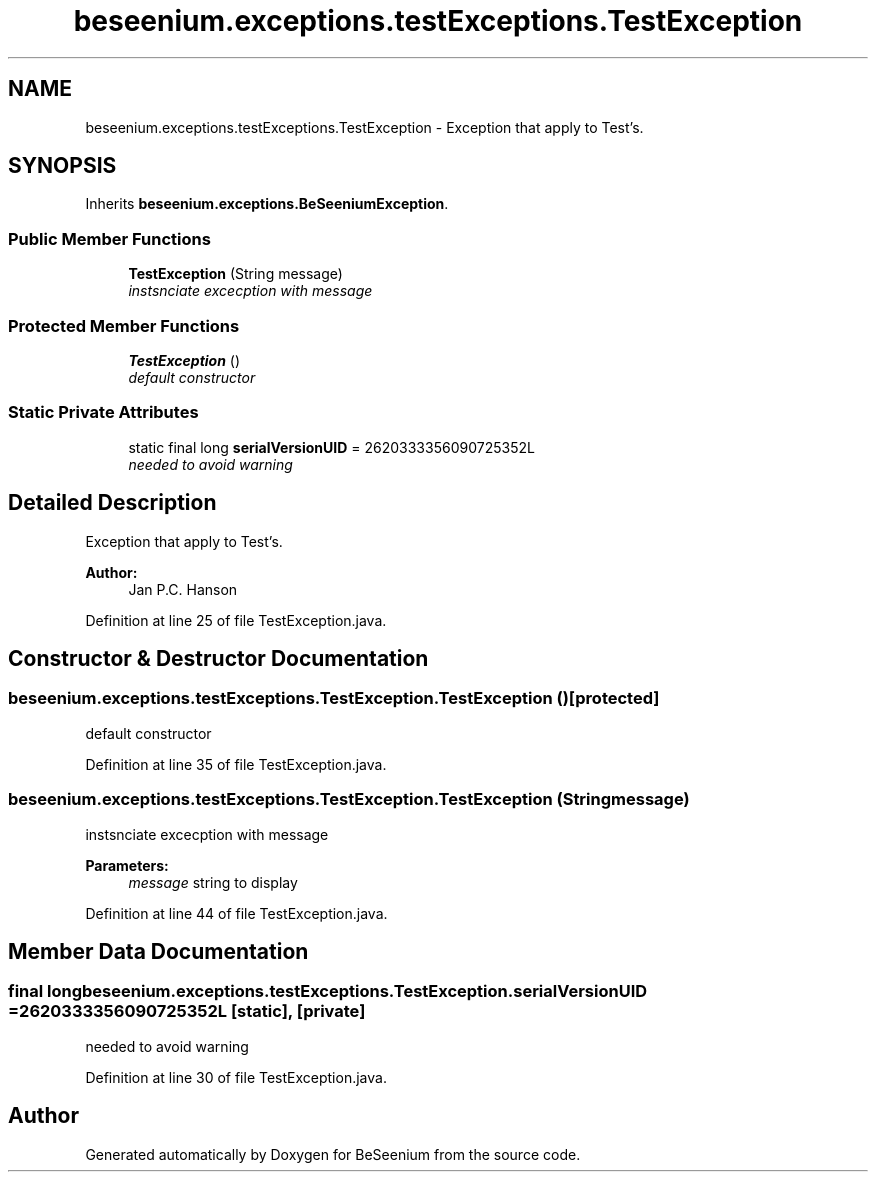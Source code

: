 .TH "beseenium.exceptions.testExceptions.TestException" 3 "Fri Sep 25 2015" "Version 1.0.0-Alpha" "BeSeenium" \" -*- nroff -*-
.ad l
.nh
.SH NAME
beseenium.exceptions.testExceptions.TestException \- Exception that apply to Test's\&.  

.SH SYNOPSIS
.br
.PP
.PP
Inherits \fBbeseenium\&.exceptions\&.BeSeeniumException\fP\&.
.SS "Public Member Functions"

.in +1c
.ti -1c
.RI "\fBTestException\fP (String message)"
.br
.RI "\fIinstsnciate excecption with message \fP"
.in -1c
.SS "Protected Member Functions"

.in +1c
.ti -1c
.RI "\fBTestException\fP ()"
.br
.RI "\fIdefault constructor \fP"
.in -1c
.SS "Static Private Attributes"

.in +1c
.ti -1c
.RI "static final long \fBserialVersionUID\fP = 2620333356090725352L"
.br
.RI "\fIneeded to avoid warning \fP"
.in -1c
.SH "Detailed Description"
.PP 
Exception that apply to Test's\&. 


.PP
\fBAuthor:\fP
.RS 4
Jan P\&.C\&. Hanson 
.RE
.PP

.PP
Definition at line 25 of file TestException\&.java\&.
.SH "Constructor & Destructor Documentation"
.PP 
.SS "beseenium\&.exceptions\&.testExceptions\&.TestException\&.TestException ()\fC [protected]\fP"

.PP
default constructor 
.PP
Definition at line 35 of file TestException\&.java\&.
.SS "beseenium\&.exceptions\&.testExceptions\&.TestException\&.TestException (String message)"

.PP
instsnciate excecption with message 
.PP
\fBParameters:\fP
.RS 4
\fImessage\fP string to display 
.RE
.PP

.PP
Definition at line 44 of file TestException\&.java\&.
.SH "Member Data Documentation"
.PP 
.SS "final long beseenium\&.exceptions\&.testExceptions\&.TestException\&.serialVersionUID = 2620333356090725352L\fC [static]\fP, \fC [private]\fP"

.PP
needed to avoid warning 
.PP
Definition at line 30 of file TestException\&.java\&.

.SH "Author"
.PP 
Generated automatically by Doxygen for BeSeenium from the source code\&.
